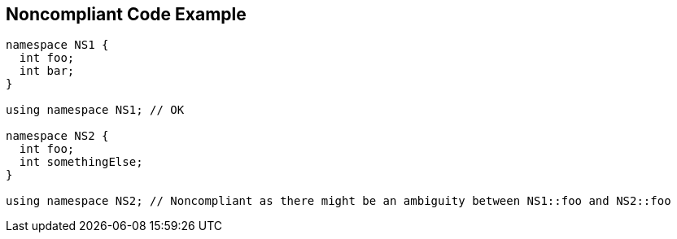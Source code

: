 == Noncompliant Code Example

----
namespace NS1 {
  int foo;
  int bar;
}

using namespace NS1; // OK

namespace NS2 {
  int foo;
  int somethingElse;
}

using namespace NS2; // Noncompliant as there might be an ambiguity between NS1::foo and NS2::foo
----
